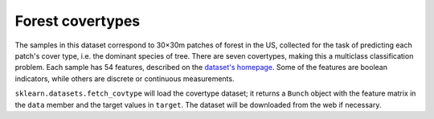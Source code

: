 
.. _covtype:

Forest covertypes
=================

The samples in this dataset correspond to 30×30m patches of forest in the US,
collected for the task of predicting each patch's cover type,
i.e. the dominant species of tree.
There are seven covertypes, making this a multiclass classification problem.
Each sample has 54 features, described on the
`dataset's homepage <http://archive.ics.uci.edu/ml/datasets/Covertype>`_.
Some of the features are boolean indicators,
while others are discrete or continuous measurements.

``sklearn.datasets.fetch_covtype`` will load the covertype dataset;
it returns a ``Bunch`` object with the feature matrix in the ``data`` member
and the target values in ``target``.
The dataset will be downloaded from the web if necessary.
